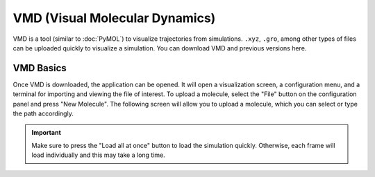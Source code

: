 VMD (Visual Molecular Dynamics)
##################################

.. _here:  https://www.ks.uiuc.edu/Development/Download/download.cgi?PackageName=VMD

VMD is a tool (similar to :doc:`PyMOL`) to visualize trajectories from simulations. ``.xyz``, ``.gro``, among other types of files can be uploaded quickly to visualize a simulation. You can download VMD and previous versions _`here`. 

VMD Basics
===========

Once VMD is downloaded, the application can be opened. It will open a visualization screen, a configuration menu, and a terminal for importing and viewing the file of interest. To upload a molecule, select the "File" button on the configuration panel and press "New Molecule". The following screen will allow you to upload a molecule, which you can select or type the path accordingly.

.. image:: molden_images/vmd2.png
  :height: 400px
  :align: right

.. image:: molden_images/vmd3.png
  :height: 200px
  :align: center

.. important::
  Make sure to press the "Load all at once" button to load the simulation quickly. Otherwise, each frame will load individually and this may take a long time.

.. image:: molden_images/vmd1.png
  :height: 200px
  :align: right

